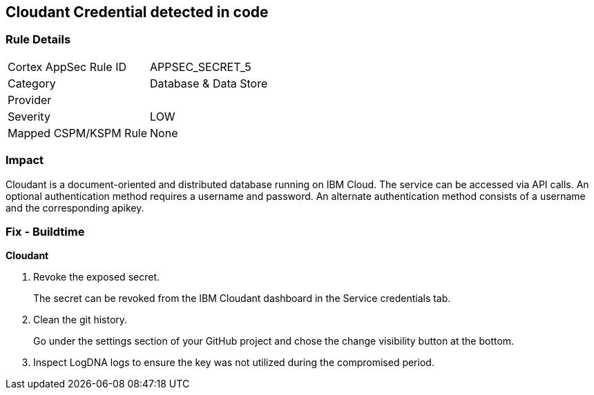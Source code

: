 == Cloudant Credential detected in code


=== Rule Details

[cols="1,2"]
|===
|Cortex AppSec Rule ID |APPSEC_SECRET_5
|Category |Database & Data Store
|Provider |
|Severity |LOW
|Mapped CSPM/KSPM Rule |None
|===


=== Impact
Cloudant is a document-oriented and distributed database running on IBM Cloud.
The service can be accessed via API calls.
An optional authentication method requires a username and password.
An alternate authentication method consists of a username and the corresponding apikey.

=== Fix - Buildtime


*Cloudant* 



.  Revoke the exposed secret.
+
The secret can be revoked from the IBM Cloudant dashboard in the Service credentials tab.

.  Clean the git history.
+
Go under the settings section of your GitHub project and chose the change visibility button at the bottom.

.  Inspect LogDNA logs to ensure the key was not utilized during the compromised period.
